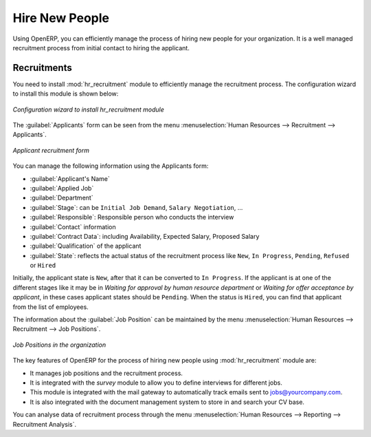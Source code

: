 
.. index::
   single: recruitments
..

Hire New People
===============

Using OpenERP, you can efficiently manage the process of hiring new people for your organization.
It is a well managed recruitment process from initial contact to hiring the applicant.

Recruitments
------------

.. index::
   single: module; hr_recruitment

You need to install :mod:`hr_recruitment` module to efficiently manage the recruitment process.
The configuration wizard to install this module is shown below:

.. figure::  images/config_wiz_recruitment.png
   :scale: 75
   :align: center

   *Configuration wizard to install hr_recruitment module*

The :guilabel:`Applicants` form can be seen from the menu :menuselection:`Human Resources --> Recruitment --> Applicants`.

.. figure::  images/recruitment_applicant_form.png
   :scale: 75
   :align: center

   *Applicant recruitment form*

You can manage the following information using the Applicants form:

* :guilabel:`Applicant's Name`
* :guilabel:`Applied Job`
* :guilabel:`Department`
* :guilabel:`Stage`: can be ``Initial Job Demand``, ``Salary Negotiation``, ...
* :guilabel:`Responsible`: Responsible person who conducts the interview
* :guilabel:`Contact` information
* :guilabel:`Contract Data`: including Availability, Expected Salary, Proposed Salary
* :guilabel:`Qualification` of the applicant
* :guilabel:`State`: reflects the actual status of the recruitment process like ``New``, ``In Progress``, ``Pending``, ``Refused`` or ``Hired``

Initially, the applicant state is ``New``, after that it can be converted to ``In Progress``.
If the applicant is at one of the different stages like it may be in `Waiting for approval by human resource department` or `Waiting for offer acceptance by applicant`,
in these cases applicant states should be ``Pending``. When the status is ``Hired``, you can find that applicant from the list of employees.

The information about the :guilabel:`Job Position` can be maintained by the menu :menuselection:`Human Resources --> Recruitment --> Job Positions`.

.. figure::  images/recruitment_job_position.png
   :scale: 75
   :align: center

   *Job Positions in the organization*

The key features of OpenERP for the process of hiring new people using :mod:`hr_recruitment` module are:

* It manages job positions and the recruitment process.
* It is integrated with the `survey` module to allow you to define interviews for different jobs.
* This module is integrated with the mail gateway to automatically track emails
  sent to jobs@yourcompany.com.
* It is also integrated with the document management system to store in and search your CV base.

You can analyse data of recruitment process through the menu :menuselection:`Human Resources --> Reporting --> Recruitment Analysis`.


.. Copyright © Open Object Press. All rights reserved.

.. You may take electronic copy of this publication and distribute it if you don't
.. change the content. You can also print a copy to be read by yourself only.

.. We have contracts with different publishers in different countries to sell and
.. distribute paper or electronic based versions of this book (translated or not)
.. in bookstores. This helps to distribute and promote the OpenERP product. It
.. also helps us to create incentives to pay contributors and authors using author
.. rights of these sales.

.. Due to this, grants to translate, modify or sell this book are strictly
.. forbidden, unless Tiny SPRL (representing Open Object Press) gives you a
.. written authorisation for this.

.. Many of the designations used by manufacturers and suppliers to distinguish their
.. products are claimed as trademarks. Where those designations appear in this book,
.. and Open Object Press was aware of a trademark claim, the designations have been
.. printed in initial capitals.

.. While every precaution has been taken in the preparation of this book, the publisher
.. and the authors assume no responsibility for errors or omissions, or for damages
.. resulting from the use of the information contained herein.

.. Published by Open Object Press, Grand Rosière, Belgium
